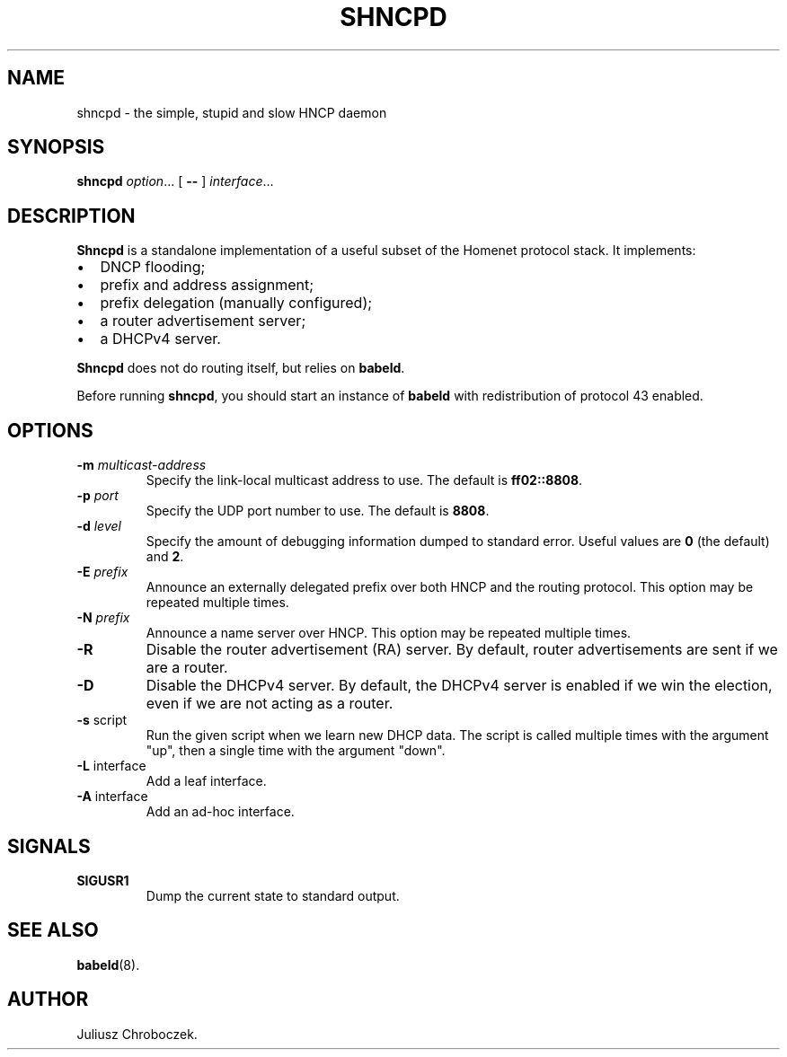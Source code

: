 .TH SHNCPD 8
.SH NAME
shncpd \- the simple, stupid and slow HNCP daemon
.SH SYNOPSIS
.B shncpd
.IR option ...
[
.B \-\-
]
.IR interface ...
.SH DESCRIPTION
.B Shncpd
is a standalone implementation of a useful subset of the Homenet protocol
stack.  It implements:
.IP \[bu] 2
DNCP flooding;
.IP \[bu]
prefix and address assignment;
.IP \[bu]
prefix delegation (manually configured);
.IP \[bu]
a router advertisement server;
.IP \[bu]
a DHCPv4 server.
.RE

.B Shncpd
does not do routing itself, but relies on
.BR babeld .

Before running
.BR shncpd ,
you should start an instance of
.B babeld
with redistribution of protocol 43 enabled.
.SH OPTIONS
.TP
.BI \-m " multicast-address"
Specify the link-local multicast address to use.  The default is
.BR ff02::8808 .
.TP
.BI \-p " port"
Specify the UDP port number to use.  The default is
.BR 8808 .
.TP
.BI \-d " level"
Specify the amount of debugging information dumped to standard error.
Useful values are
.B 0
(the default) and
.BR 2 .
.TP
.BI \-E " prefix"
Announce an externally delegated prefix over both HNCP and the routing
protocol.  This option may be repeated multiple times.
.TP
.BI \-N " prefix"
Announce a name server over HNCP.  This option may be repeated multiple
times.
.TP
.BI
.TP
.B \-R
Disable the router advertisement (RA) server.  By default, router
advertisements are sent if we are a router.
.TP
.B \-D
Disable the DHCPv4 server.  By default, the DHCPv4 server is enabled if we
win the election, even if we are not acting as a router.
.TP
.BR \-s " script"
Run the given script when we learn new DHCP data.  The script is called
multiple times with the argument "up", then a single time with the
argument "down".
.TP
.BR \-L " interface"
Add a leaf interface.
.TP
.BR \-A " interface"
Add an ad-hoc interface.
.SH SIGNALS
.TP
.B SIGUSR1
Dump the current state to standard output.
.SH SEE ALSO
.BR babeld (8).
.SH AUTHOR
Juliusz Chroboczek.
